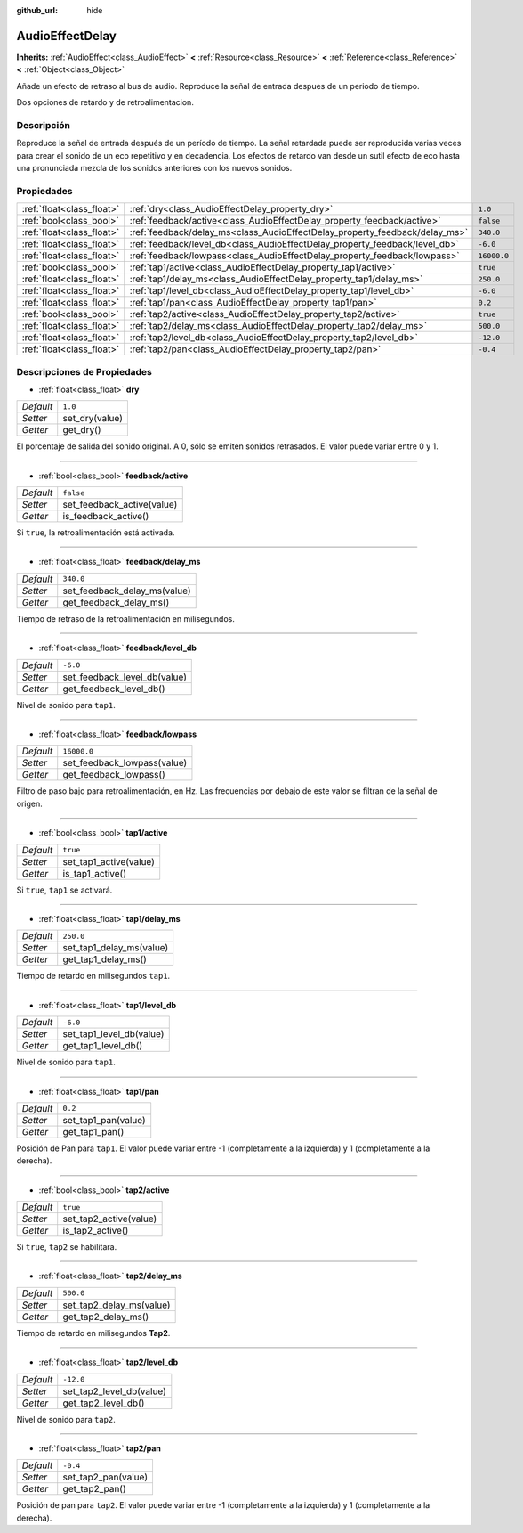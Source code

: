 :github_url: hide

.. Generated automatically by doc/tools/make_rst.py in Godot's source tree.
.. DO NOT EDIT THIS FILE, but the AudioEffectDelay.xml source instead.
.. The source is found in doc/classes or modules/<name>/doc_classes.

.. _class_AudioEffectDelay:

AudioEffectDelay
================

**Inherits:** :ref:`AudioEffect<class_AudioEffect>` **<** :ref:`Resource<class_Resource>` **<** :ref:`Reference<class_Reference>` **<** :ref:`Object<class_Object>`

Añade un efecto de retraso al bus de audio. Reproduce la señal de entrada despues de un periodo de tiempo. 

Dos opciones de retardo y de retroalimentacion.

Descripción
----------------------

Reproduce la señal de entrada después de un período de tiempo. La señal retardada puede ser reproducida varias veces para crear el sonido de un eco repetitivo y en decadencia. Los efectos de retardo van desde un sutil efecto de eco hasta una pronunciada mezcla de los sonidos anteriores con los nuevos sonidos.

Propiedades
----------------------

+---------------------------+-----------------------------------------------------------------------------+-------------+
| :ref:`float<class_float>` | :ref:`dry<class_AudioEffectDelay_property_dry>`                             | ``1.0``     |
+---------------------------+-----------------------------------------------------------------------------+-------------+
| :ref:`bool<class_bool>`   | :ref:`feedback/active<class_AudioEffectDelay_property_feedback/active>`     | ``false``   |
+---------------------------+-----------------------------------------------------------------------------+-------------+
| :ref:`float<class_float>` | :ref:`feedback/delay_ms<class_AudioEffectDelay_property_feedback/delay_ms>` | ``340.0``   |
+---------------------------+-----------------------------------------------------------------------------+-------------+
| :ref:`float<class_float>` | :ref:`feedback/level_db<class_AudioEffectDelay_property_feedback/level_db>` | ``-6.0``    |
+---------------------------+-----------------------------------------------------------------------------+-------------+
| :ref:`float<class_float>` | :ref:`feedback/lowpass<class_AudioEffectDelay_property_feedback/lowpass>`   | ``16000.0`` |
+---------------------------+-----------------------------------------------------------------------------+-------------+
| :ref:`bool<class_bool>`   | :ref:`tap1/active<class_AudioEffectDelay_property_tap1/active>`             | ``true``    |
+---------------------------+-----------------------------------------------------------------------------+-------------+
| :ref:`float<class_float>` | :ref:`tap1/delay_ms<class_AudioEffectDelay_property_tap1/delay_ms>`         | ``250.0``   |
+---------------------------+-----------------------------------------------------------------------------+-------------+
| :ref:`float<class_float>` | :ref:`tap1/level_db<class_AudioEffectDelay_property_tap1/level_db>`         | ``-6.0``    |
+---------------------------+-----------------------------------------------------------------------------+-------------+
| :ref:`float<class_float>` | :ref:`tap1/pan<class_AudioEffectDelay_property_tap1/pan>`                   | ``0.2``     |
+---------------------------+-----------------------------------------------------------------------------+-------------+
| :ref:`bool<class_bool>`   | :ref:`tap2/active<class_AudioEffectDelay_property_tap2/active>`             | ``true``    |
+---------------------------+-----------------------------------------------------------------------------+-------------+
| :ref:`float<class_float>` | :ref:`tap2/delay_ms<class_AudioEffectDelay_property_tap2/delay_ms>`         | ``500.0``   |
+---------------------------+-----------------------------------------------------------------------------+-------------+
| :ref:`float<class_float>` | :ref:`tap2/level_db<class_AudioEffectDelay_property_tap2/level_db>`         | ``-12.0``   |
+---------------------------+-----------------------------------------------------------------------------+-------------+
| :ref:`float<class_float>` | :ref:`tap2/pan<class_AudioEffectDelay_property_tap2/pan>`                   | ``-0.4``    |
+---------------------------+-----------------------------------------------------------------------------+-------------+

Descripciones de Propiedades
--------------------------------------------------------

.. _class_AudioEffectDelay_property_dry:

- :ref:`float<class_float>` **dry**

+-----------+----------------+
| *Default* | ``1.0``        |
+-----------+----------------+
| *Setter*  | set_dry(value) |
+-----------+----------------+
| *Getter*  | get_dry()      |
+-----------+----------------+

El porcentaje de salida del sonido original. A 0, sólo se emiten sonidos retrasados. El valor puede variar entre 0 y 1.

----

.. _class_AudioEffectDelay_property_feedback/active:

- :ref:`bool<class_bool>` **feedback/active**

+-----------+----------------------------+
| *Default* | ``false``                  |
+-----------+----------------------------+
| *Setter*  | set_feedback_active(value) |
+-----------+----------------------------+
| *Getter*  | is_feedback_active()       |
+-----------+----------------------------+

Si ``true``, la retroalimentación está activada.

----

.. _class_AudioEffectDelay_property_feedback/delay_ms:

- :ref:`float<class_float>` **feedback/delay_ms**

+-----------+------------------------------+
| *Default* | ``340.0``                    |
+-----------+------------------------------+
| *Setter*  | set_feedback_delay_ms(value) |
+-----------+------------------------------+
| *Getter*  | get_feedback_delay_ms()      |
+-----------+------------------------------+

Tiempo de retraso de la retroalimentación en milisegundos.

----

.. _class_AudioEffectDelay_property_feedback/level_db:

- :ref:`float<class_float>` **feedback/level_db**

+-----------+------------------------------+
| *Default* | ``-6.0``                     |
+-----------+------------------------------+
| *Setter*  | set_feedback_level_db(value) |
+-----------+------------------------------+
| *Getter*  | get_feedback_level_db()      |
+-----------+------------------------------+

Nivel de sonido para ``tap1``.

----

.. _class_AudioEffectDelay_property_feedback/lowpass:

- :ref:`float<class_float>` **feedback/lowpass**

+-----------+-----------------------------+
| *Default* | ``16000.0``                 |
+-----------+-----------------------------+
| *Setter*  | set_feedback_lowpass(value) |
+-----------+-----------------------------+
| *Getter*  | get_feedback_lowpass()      |
+-----------+-----------------------------+

Filtro de paso bajo para retroalimentación, en Hz. Las frecuencias por debajo de este valor se filtran de la señal de origen.

----

.. _class_AudioEffectDelay_property_tap1/active:

- :ref:`bool<class_bool>` **tap1/active**

+-----------+------------------------+
| *Default* | ``true``               |
+-----------+------------------------+
| *Setter*  | set_tap1_active(value) |
+-----------+------------------------+
| *Getter*  | is_tap1_active()       |
+-----------+------------------------+

Si ``true``, ``tap1`` se activará.

----

.. _class_AudioEffectDelay_property_tap1/delay_ms:

- :ref:`float<class_float>` **tap1/delay_ms**

+-----------+--------------------------+
| *Default* | ``250.0``                |
+-----------+--------------------------+
| *Setter*  | set_tap1_delay_ms(value) |
+-----------+--------------------------+
| *Getter*  | get_tap1_delay_ms()      |
+-----------+--------------------------+

Tiempo de retardo en milisegundos ``tap1``.

----

.. _class_AudioEffectDelay_property_tap1/level_db:

- :ref:`float<class_float>` **tap1/level_db**

+-----------+--------------------------+
| *Default* | ``-6.0``                 |
+-----------+--------------------------+
| *Setter*  | set_tap1_level_db(value) |
+-----------+--------------------------+
| *Getter*  | get_tap1_level_db()      |
+-----------+--------------------------+

Nivel de sonido para ``tap1``.

----

.. _class_AudioEffectDelay_property_tap1/pan:

- :ref:`float<class_float>` **tap1/pan**

+-----------+---------------------+
| *Default* | ``0.2``             |
+-----------+---------------------+
| *Setter*  | set_tap1_pan(value) |
+-----------+---------------------+
| *Getter*  | get_tap1_pan()      |
+-----------+---------------------+

Posición de Pan para ``tap1``. El valor puede variar entre -1 (completamente a la izquierda) y 1 (completamente a la derecha).

----

.. _class_AudioEffectDelay_property_tap2/active:

- :ref:`bool<class_bool>` **tap2/active**

+-----------+------------------------+
| *Default* | ``true``               |
+-----------+------------------------+
| *Setter*  | set_tap2_active(value) |
+-----------+------------------------+
| *Getter*  | is_tap2_active()       |
+-----------+------------------------+

Si ``true``, ``tap2`` se habilitara.

----

.. _class_AudioEffectDelay_property_tap2/delay_ms:

- :ref:`float<class_float>` **tap2/delay_ms**

+-----------+--------------------------+
| *Default* | ``500.0``                |
+-----------+--------------------------+
| *Setter*  | set_tap2_delay_ms(value) |
+-----------+--------------------------+
| *Getter*  | get_tap2_delay_ms()      |
+-----------+--------------------------+

Tiempo de retardo en milisegundos **Tap2**.

----

.. _class_AudioEffectDelay_property_tap2/level_db:

- :ref:`float<class_float>` **tap2/level_db**

+-----------+--------------------------+
| *Default* | ``-12.0``                |
+-----------+--------------------------+
| *Setter*  | set_tap2_level_db(value) |
+-----------+--------------------------+
| *Getter*  | get_tap2_level_db()      |
+-----------+--------------------------+

Nivel de sonido para ``tap2``.

----

.. _class_AudioEffectDelay_property_tap2/pan:

- :ref:`float<class_float>` **tap2/pan**

+-----------+---------------------+
| *Default* | ``-0.4``            |
+-----------+---------------------+
| *Setter*  | set_tap2_pan(value) |
+-----------+---------------------+
| *Getter*  | get_tap2_pan()      |
+-----------+---------------------+

Posición de pan para ``tap2``. El valor puede variar entre -1 (completamente a la izquierda) y 1 (completamente a la derecha).

.. |virtual| replace:: :abbr:`virtual (This method should typically be overridden by the user to have any effect.)`
.. |const| replace:: :abbr:`const (This method has no side effects. It doesn't modify any of the instance's member variables.)`
.. |vararg| replace:: :abbr:`vararg (This method accepts any number of arguments after the ones described here.)`
